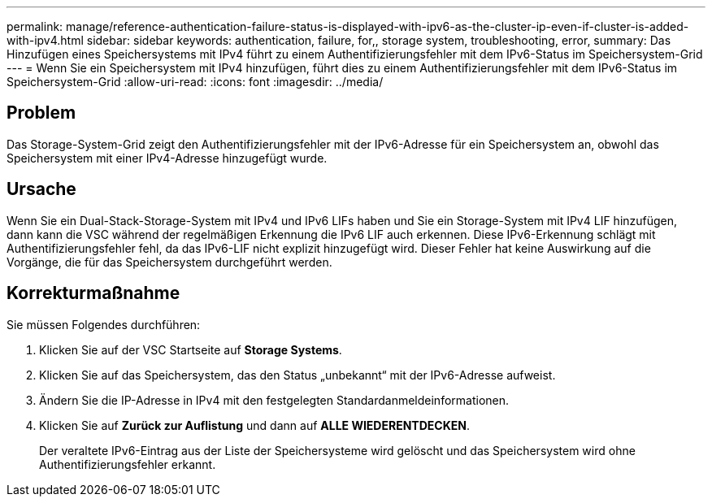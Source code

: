 ---
permalink: manage/reference-authentication-failure-status-is-displayed-with-ipv6-as-the-cluster-ip-even-if-cluster-is-added-with-ipv4.html 
sidebar: sidebar 
keywords: authentication, failure, for,, storage system, troubleshooting, error, 
summary: Das Hinzufügen eines Speichersystems mit IPv4 führt zu einem Authentifizierungsfehler mit dem IPv6-Status im Speichersystem-Grid 
---
= Wenn Sie ein Speichersystem mit IPv4 hinzufügen, führt dies zu einem Authentifizierungsfehler mit dem IPv6-Status im Speichersystem-Grid
:allow-uri-read: 
:icons: font
:imagesdir: ../media/




== Problem

Das Storage-System-Grid zeigt den Authentifizierungsfehler mit der IPv6-Adresse für ein Speichersystem an, obwohl das Speichersystem mit einer IPv4-Adresse hinzugefügt wurde.



== Ursache

Wenn Sie ein Dual-Stack-Storage-System mit IPv4 und IPv6 LIFs haben und Sie ein Storage-System mit IPv4 LIF hinzufügen, dann kann die VSC während der regelmäßigen Erkennung die IPv6 LIF auch erkennen. Diese IPv6-Erkennung schlägt mit Authentifizierungsfehler fehl, da das IPv6-LIF nicht explizit hinzugefügt wird. Dieser Fehler hat keine Auswirkung auf die Vorgänge, die für das Speichersystem durchgeführt werden.



== Korrekturmaßnahme

Sie müssen Folgendes durchführen:

. Klicken Sie auf der VSC Startseite auf *Storage Systems*.
. Klicken Sie auf das Speichersystem, das den Status „unbekannt“ mit der IPv6-Adresse aufweist.
. Ändern Sie die IP-Adresse in IPv4 mit den festgelegten Standardanmeldeinformationen.
. Klicken Sie auf *Zurück zur Auflistung* und dann auf *ALLE WIEDERENTDECKEN*.
+
Der veraltete IPv6-Eintrag aus der Liste der Speichersysteme wird gelöscht und das Speichersystem wird ohne Authentifizierungsfehler erkannt.


